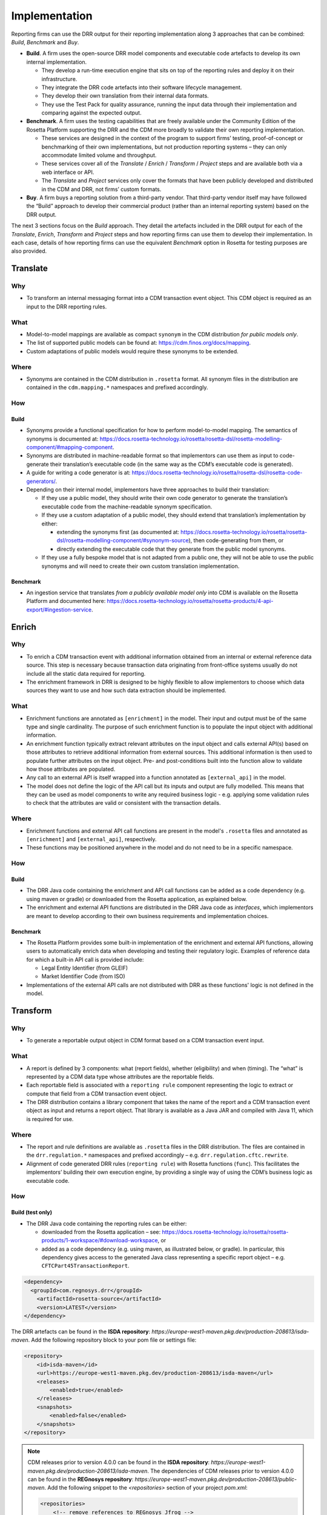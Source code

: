 Implementation
==============

Reporting firms can use the DRR output for their reporting implementation along 3 approaches that can be combined: *Build*, *Benchmark* and *Buy*.

- **Build**. A firm uses the open-source DRR model components and executable code artefacts to develop its own internal implementation.

  - They develop a run-time execution engine that sits on top of the reporting rules and deploy it on their infrastructure.
  - They integrate the DRR code artefacts into their software lifecycle management.
  - They develop their own translation from their internal data formats.
  - They use the Test Pack for quality assurance, running the input data through their implementation and comparing against the expected output.

- **Benchmark**. A firm uses the testing capabilities that are freely available under the Community Edition of the Rosetta Platform supporting the DRR and the CDM more broadly to validate their own reporting implementation.

  - These services are designed in the context of the program to support firms’ testing, proof-of-concept or benchmarking of their own implementations, but not production reporting systems – they can only accommodate limited volume and throughput.
  - These services cover all of the *Translate* / *Enrich* / *Transform* / *Project* steps and are available both via a web interface or API.
  - The *Translate* and *Project* services only cover the formats that have been publicly developed and distributed in the CDM and DRR, not firms’ custom formats.

- **Buy**. A firm buys a reporting solution from a third-party vendor. That third-party vendor itself may have followed the “Build” approach to develop their commercial product (rather than an internal reporting system) based on the DRR output.

The next 3 sections focus on the *Build* approach. They detail the artefacts included in the DRR output for each of the *Translate*, *Enrich*, *Transform* and *Project* steps and how reporting firms can use them to develop their implementation. In each case, details of how reporting firms can use the equivalent *Benchmark* option in Rosetta for testing purposes are also provided.

Translate
---------

Why
^^^

- To transform an internal messaging format into a CDM transaction event object. This CDM object is required as an input to the DRR reporting rules.

What
^^^^

- Model-to-model mappings are available as compact ``synonym`` in the CDM distribution *for public models only*.
- The list of supported public models can be found at: https://cdm.finos.org/docs/mapping.
- Custom adaptations of public models would require these synonyms to be extended.

Where
^^^^^

- Synonyms are contained in the CDM distribution in ``.rosetta`` format. All synonym files in the distribution are contained in the ``cdm.mapping.*`` namespaces and prefixed accordingly.

How
^^^

Build
"""""

- Synonyms provide a functional specification for how to perform model-to-model mapping. The semantics of synonyms is documented at: https://docs.rosetta-technology.io/rosetta/rosetta-dsl/rosetta-modelling-component/#mapping-component.
- Synonyms are distributed in machine-readable format so that implementors can use them as input to code-generate their translation’s executable code (in the same way as the CDM’s executable code is generated).
- A guide for writing a code generator is at: https://docs.rosetta-technology.io/rosetta/rosetta-dsl/rosetta-code-generators/.
- Depending on their internal model, implementors have three approaches to build their translation:

  - If they use a public model, they should write their own code generator to generate the translation’s executable code from the machine-readable synonym specification.
  - If they use a custom adaptation of a public model, they should extend that translation’s implementation by either:

    - extending the synonyms first (as documented at: https://docs.rosetta-technology.io/rosetta/rosetta-dsl/rosetta-modelling-component/#synonym-source), then code-generating from them, or
    - directly extending the executable code that they generate from the public model synonyms.

  - If they use a fully bespoke model that is not adapted from a public one, they will not be able to use the public synonyms and will need to create their own custom translation implementation.

Benchmark
"""""""""

- An ingestion service that translates *from a publicly available model only* into CDM is available on the Rosetta Platform and documented here: https://docs.rosetta-technology.io/rosetta/rosetta-products/4-api-export/#ingestion-service.

Enrich
------

Why
^^^

- To enrich a CDM transaction event with additional information obtained from an internal or external reference data source. This step is necessary because transaction data originating from front-office systems usually do not include all the static data required for reporting.
- The enrichment framework in DRR is designed to be highly flexible to allow implementors to choose which data sources they want to use and how such data extraction should be implemented.

What
^^^^

- Enrichment functions are annotated as ``[enrichment]`` in the model. Their input and output must be of the same type and single cardinality. The purpose of such enrichment function is to populate the input object with additional information. 
- An enrichment function typically extract relevant attributes on the input object and calls external API(s) based on those attributes to retrieve additional information from external sources. This additional information is then used to populate further attributes on the input object. Pre- and post-conditions built into the function allow to validate how those attributes are populated.
- Any call to an external API is itself wrapped into a function annotated as ``[external_api]`` in the model.
- The model does not define the logic of the API call but its inputs and output are fully modelled. This means that they can be used as model components to write any required business logic - e.g. applying some validation rules to check that the attributes are valid or consistent with the transaction details.

Where
^^^^^

- Enrichment functions and external API call functions are present in the model's ``.rosetta`` files and annotated as ``[enrichment]`` and ``[external_api]``, respectively.
- These functions may be positioned anywhere in the model and do not need to be in a specific namespace.

How
^^^

Build
"""""

- The DRR Java code containing the enrichment and API call functions can be added as a code dependency (e.g. using maven or gradle) or downloaded from the Rosetta application, as explained below.
- The enrichment and external API functions are distributed in the DRR Java code as *interfaces*, which implementors are meant to develop according to their own business requirements and implementation choices.

Benchmark
"""""""""

- The Rosetta Platform provides some built-in implementation of the enrichment and external API functions, allowing users to automatically enrich data when developing and testing their regulatory logic. Examples of reference data for which a built-in API call is provided include:

  - Legal Entity Identifier (from GLEIF)
  - Market Identifier Code (from ISO)

- Implementations of the external API calls are not distributed with DRR as these functions' logic is not defined in the model.

Transform
---------

Why
^^^

- To generate a reportable output object in CDM format based on a CDM transaction event input.

What
^^^^

- A report is defined by 3 components: what (report fields), whether (eligibility) and when (timing). The “what” is represented by a CDM data type whose attributes are the reportable fields.
- Each reportable field is associated with a ``reporting rule`` component representing the logic to extract or compute that field from a CDM transaction event object.
- The DRR distribution contains a library component that takes the name of the report and a CDM transaction event object as input and returns a report object. That library is available as a Java JAR and compiled with Java 11, which is required for use.

Where
^^^^^

- The report and rule definitions are available as ``.rosetta`` files in the DRR distribution. The files are contained in the ``drr.regulation.*`` namespaces and prefixed accordingly – e.g. ``drr.regulation.cftc.rewrite``.
- Alignment of code generated DRR rules (``reporting rule``) with Rosetta functions (``func``). This facilitates the implementors’ building their own execution engine, by providing a single way of using the CDM’s business logic as executable code.

How
^^^

Build (test only)
"""""""""""""""""

- The DRR Java code containing the reporting rules can be either:

  - downloaded from the Rosetta application – see: https://docs.rosetta-technology.io/rosetta/rosetta-products/1-workspace/#download-workspace, or
  - added as a code dependency (e.g. using maven, as illustrated below, or gradle). In particular, this dependency gives access to the generated Java class representing a specific report object – e.g. ``CFTCPart45TransactionReport``.

.. code-block:: XML

 <dependency>
   <groupId>com.regnosys.drr</groupId>
     <artifactId>rosetta-source</artifactId>
     <version>LATEST</version>
 </dependency>

The DRR artefacts can be found in the **ISDA repository**: `https://europe-west1-maven.pkg.dev/production-208613/isda-maven`. Add the following repository block to your pom file or settings file:

.. code-block:: XML

    <repository>
        <id>isda-maven</id>
        <url>https://europe-west1-maven.pkg.dev/production-208613/isda-maven</url>
        <releases>
            <enabled>true</enabled>
        </releases>
        <snapshots>
            <enabled>false</enabled>
        </snapshots>
    </repository>

.. note::
    CDM releases prior to version 4.0.0 can be found in the **ISDA repository**: `https://europe-west1-maven.pkg.dev/production-208613/isda-maven`.
    The dependencies of CDM releases prior to version 4.0.0 can be found in the **REGnosys repository**: `https://europe-west1-maven.pkg.dev/production-208613/public-maven`.
    Add the following snippet to the `<repositories>` section of your project `pom.xml`:

    .. code-block:: XML

       <repositories>
           <!-- remove references to REGnosys Jfrog -->
           <repository>
               <id>isda-maven</id>
               <url>https://europe-west1-maven.pkg.dev/production-208613/isda-maven</url>
               <releases>
                   <enabled>true</enabled>
               </releases>
               <snapshots>
                   <enabled>false</enabled>
               </snapshots>
           </repository>
           <repository>
               <id>public-maven</id>
               <url>https://europe-west1-maven.pkg.dev/production-208613/public-maven</url>
               <releases>
                  <enabled>true</enabled>
               </releases>
               <snapshots>
                   <enabled>false</enabled>
               </snapshots>
           </repository>
           <!-- existing contents -->
       </repositories>

.. note::
    For DRR Java implementations that use Spring Boot, it is necessary to update your project pom.xml to ensure that DRR dependency jar is unpacked so that it's files can be accessed. For further information, refer to the Spring Boot documentation on Nested Jars here: https://docs.spring.io/spring-boot/specification/executable-jar/nested-jars.html#appendix.executable-jar.nested-jars.

    .. code-block:: XML

        <configuration>
            <requiresUnpack>
                <dependency>
                    <groupId>com.regnosys.drr</groupId>
                    <artifactId>rosetta-source</artifactId>
                    <version>${regnosys.drr.version}</version>
                </dependency>
            </requiresUnpack>
        </configuration>


- To execute a report for a particular DRR version requires the following steps:

  - Note the name of the report including the namespace:

    - namespace - the namespace for the report, e.g., ``"drr.regulation.cftc.rewrite"``
    - body – the body of the report that this class will generate, e.g. ``"CFTC"``
    - corpus list – a list of corpus for the report that this class generates, e.g. ``"Part45"``

  - Create the Guice module used to initialise the report functions. The convention for the DRR is: ``DrrRuntimeModuleExternalApi.class``.
  - Create the report function for the report.

    - The class will have been automatically generated by the DSL.

    .. code-block:: Java

     CFTCPart45ReportFunction function = injector.getInstance(CFTCPart45ReportFunction.class)


  - Create the tabulator for the report.

    - The class will have been automatically generated by the DSL.

    .. code-block:: Java

     CFTCPart45ReportTabulator tabulator = injector.getInstance(CFTCPart45ReportTabulator.class);


  - Create an input CDM object representing the transaction (always a ``RosettaModelObject`` sub-type, e.g. ``ReportableEvent``) by either:

    - converting JSON to Java by using a Jackson Object Mapper (the ``RosettaObjectMapper`` utility helps set things up),
    - creating a ``ReportableEvent`` by Ingesting Record Keeping FpML or other external models into the CDM,
    - creating a ``ReportableEvent`` using Java code, or
    - extracting a ``ReportableEvent`` from a CDM native implementation.

  - Run the report based on that input CDM object (``inputData``), to return a structured object, according to the report’s specified data type.

    .. code-block:: Java

     CFTCPart45TransactionReport report = function.evaluate(reportableEvent);


  - Generate a table, i.e. a list of key-value pairs.

    .. code-block:: Java

     List<Tabulator.FieldValue> tabulatedReport = tabulator.tabulate(report);


Below is a full example using the “CFTC Part 45” reporting regime:

.. code-block:: Java

  package com.regnosys.drr.examples;

  import cdm.base.staticdata.party.CounterpartyRoleEnum;
  import cdm.base.staticdata.party.metafields.ReferenceWithMetaParty;
  import com.google.inject.Guice;
  import com.google.inject.Injector;
  import com.regnosys.drr.DrrRuntimeModuleExternalApi;
  import com.regnosys.drr.examples.util.ResourcesUtils;
  import com.regnosys.rosetta.common.serialisation.RosettaObjectMapper;
  import com.rosetta.model.lib.reports.Tabulator;
  import drr.regulation.cftc.rewrite.CFTCPart45TransactionReport;
  import drr.regulation.cftc.rewrite.reports.CFTCPart45ReportFunction;
  import drr.regulation.cftc.rewrite.reports.CFTCPart45ReportTabulator;
  import drr.regulation.common.ReportableEvent;
  import drr.regulation.common.ReportingSide;
  import drr.regulation.common.TransactionReportInstruction;
  import drr.regulation.common.functions.Create_TransactionReportInstruction;
  import drr.regulation.common.functions.ExtractTradeCounterparty;

  import java.io.IOException;
  import java.util.List;

  public class CFTCPart45ExampleReport {

    public static void main(String[] args) throws IOException {
        // 1. Deserialise a ReportableEvent JSON from the test pack
        ReportableEvent reportableEvent = ResourcesUtils.getObjectAndResolveReferences(ReportableEvent.class, "regulatory-reporting/input/events/New-Trade-01.json");

        // Run report
        CFTCPart45ExampleReport cftcPart45ExampleReport = new CFTCPart45ExampleReport();
        cftcPart45ExampleReport.runReport(reportableEvent);
    }

    private final Injector injector;

    CFTCPart45ExampleReport() {
        this.injector = Guice.createInjector(new DrrRuntimeModuleExternalApi());
    }

    void runReport(ReportableEvent reportableEvent) throws IOException {
        // TransactionReportInstruction from ReportableEvent and ReportingSide
        // For this example, arbitrarily PARTY_1 as the reporting party and PARTY_2 as the reporting counterparty
        final ReportingSide reportingSide = ReportingSide.builder()
                .setReportingParty(getCounterparty(reportableEvent, CounterpartyRoleEnum.PARTY_1))
                .setReportingCounterparty(getCounterparty(reportableEvent, CounterpartyRoleEnum.PARTY_2))
                .build();
        final Create_TransactionReportInstruction createInstructionFunc = injector.getInstance(Create_TransactionReportInstruction.class);
        final TransactionReportInstruction reportInstruction = createInstructionFunc.evaluate(reportableEvent, reportingSide);

        // Run the API to produce a CFTCPart45TransactionReport
        final CFTCPart45ReportFunction reportFunc = injector.getInstance(CFTCPart45ReportFunction.class);
        final CFTCPart45TransactionReport report = reportFunc.evaluate(reportInstruction);
        // Print
        System.out.println(RosettaObjectMapper.getNewRosettaObjectMapper()
                .writerWithDefaultPrettyPrinter()
                .writeValueAsString(report));

        // Get the API tabulator function
        final CFTCPart45ReportTabulator tabulator = injector.getInstance(CFTCPart45ReportTabulator.class);
        // Run the API to extract key value pairs from the report
        final List<Tabulator.FieldValue> tabulatedReport = tabulator.tabulate(report);
        // Print
        System.out.println(RosettaObjectMapper.getNewRosettaObjectMapper()
                .writerWithDefaultPrettyPrinter()
                .writeValueAsString(tabulatedReport));
    }

    private ReferenceWithMetaParty getCounterparty(ReportableEvent reportableEvent, CounterpartyRoleEnum party) {
        ExtractTradeCounterparty func = injector.getInstance(ExtractTradeCounterparty.class);
        return func.evaluate(reportableEvent, party).getPartyReference();
    }
  }

.. note:: This code is available for download as part of the DRR distribution. See the Downloads page here: https://drr.docs.rosetta-technology.io/source/download.html.

Project
-------

Why
^^^

- To convert a CDM reportable output object into a message that is ready to be sent to a Trade Repository.

What
^^^^

XML output for ISO 20022
""""""""""""""""""""""""

In the last step from above, we converted the CDM report object to JSON using the following code.

.. code-block:: Java

 RosettaObjectMapper.getNewRosettaObjectMapper()
     .writerWithDefaultPrettyPrinter()
     .writeValueAsString(report);

However, the ISO 20022 standard requires the output to be serialised as XML. As an example, the following code can be
used to serialise an ``iso20022.auth108.esma.Document`` object to XML.

.. code-block:: Java

 URL xmlConfig = Resources.getResource("xml-config/auth108-esma-rosetta-xml-config.json");
 RosettaObjectMapperCreator
     .forXML(xmlConfig.openStream())
     .create()
     .writerWithDefaultPrettyPrinter()
     .writeValueAsString(document);

The JSON file ``auth108-esma-rosetta-xml-config.json`` defines the necessary metadata to ensure that
the output conforms exactly to the ISO ``auth.108.001.01.xsd`` XML schema file. It is available as a resource in the
following Maven artifact.

.. code-block:: XML

 <dependency>
     <groupId>org.iso20022</groupId>
     <artifactId>rosetta-source</artifactId>
     <version>LATEST</version>
 </dependency>

.. note:: To serialise a ``iso20022.auth030.esma.Document`` object to XML, the configuration file ``xml-config/auth030-esma-rosetta-xml-config.json`` should be used instead.

The ISO artefacts can be found in the **ISDA repository**: `https://europe-west1-maven.pkg.dev/production-208613/isda-maven`. Add the following repository block to your pom file or settings file:

.. code-block:: XML

    <repository>
        <id>isda-maven</id>
        <url>https://europe-west1-maven.pkg.dev/production-208613/isda-maven</url>
        <releases>
            <enabled>true</enabled>
        </releases>
        <snapshots>
            <enabled>false</enabled>
        </snapshots>
    </repository>

.. note::
    CDM releases prior to version 4.0.0 can be found in the **ISDA repository**: `https://europe-west1-maven.pkg.dev/production-208613/isda-maven`.
    The dependencies of CDM releases prior to version 4.0.0 can be found in the **REGnosys repository**: `https://europe-west1-maven.pkg.dev/production-208613/public-maven`.
    Add the following snippet to the `<repositories>` section of your project `pom.xml`:

    .. code-block:: XML

       <repositories>
           <!-- remove references to REGnosys Jfrog -->
           <repository>
               <id>isda-maven</id>
               <url>https://europe-west1-maven.pkg.dev/production-208613/isda-maven</url>
               <releases>
                   <enabled>true</enabled>
               </releases>
               <snapshots>
                   <enabled>false</enabled>
               </snapshots>
           </repository>
           <repository>
               <id>public-maven</id>
               <url>https://europe-west1-maven.pkg.dev/production-208613/public-maven</url>
               <releases>
                  <enabled>true</enabled>
               </releases>
               <snapshots>
                   <enabled>false</enabled>
               </snapshots>
           </repository>
           <!-- existing contents -->
       </repositories>

Where
^^^^^

- The projection functions are available as ``.rosetta`` files in the DRR distribution. The files are contained in the ``drr.projection.*`` namespaces and prefixed accordingly – e.g. ``drr.projection.iso20022.esma.emir.refit.trade``.
- Alignment of code generated Projection Report (``Project_EsmaEmirTradeReportToIso20022``) with Rosetta functions (``func``). This facilitates the implementors’ building their own execution engine, by providing a single way of using the CDM’s business logic as executable code.

Benchmark
"""""""""

-  A reporting service that packages all the above steps is available on the Rosetta Platform and documented here: https://docs.rosetta-technology.io/rosetta/rosetta-products/4-api-export/#regulation-report-service

